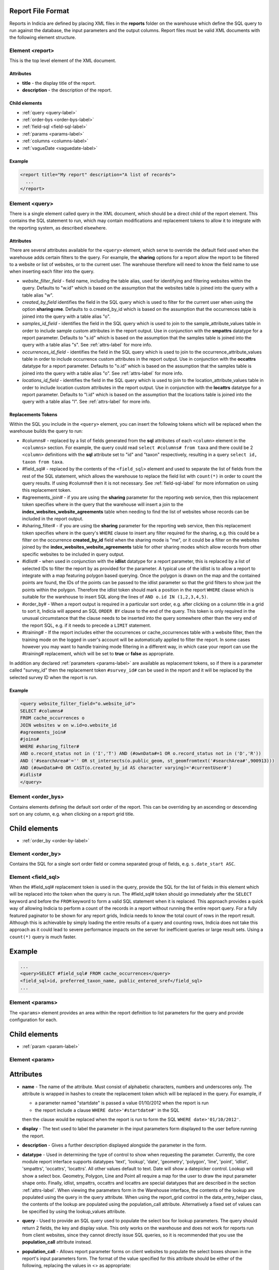 Report File Format
------------------

.. seealso::

  :doc:`tutorial-writing-a-report/index`

.. only:: developer

  We've included the full specification of the report file format here for your
  reference, but don't worry, you are not expected to work through and learn all
  of this during the developer training course!

Reports in Indicia are defined by placing XML files in the **reports** folder on
the warehouse which define the SQL query to run against the database, the
input parameters and the output columns. Report files must be valid XML 
documents with the following element structure.

Element <report>
================

This is the top level element of the XML document.

Attributes
^^^^^^^^^^

* **title** - the display title of the report.
* **description** - the description of the report.

Child elements
^^^^^^^^^^^^^^

* :ref:`query <query-label>`
* :ref:`order-bys <order-bys-label>`
* :ref:`field-sql <field-sql-label>`
* :ref:`params <params-label>`
* :ref:`columns <columns-label>`
* :ref:`vagueDate <vaguedate-label>`

Example
^^^^^^^

.. code-block:: xml

  <report title="My report" description="A list of records">
    ...
  </report>

.. _query-label:

Element <query>
===============

There is a single element called query in the XML document, which should be a 
direct child of the report element. This contains the SQL statement to run, 
which may contain modifications and replacement tokens to allow it to integrate
with the reporting system, as described elsewhere.

Attributes
^^^^^^^^^^

There are several attributes available for the ``<query>`` element, which serve
to override the default field used when the warehouse adds certain filters to 
the query. For example, the **sharing** options for a report allow the report to
be filtered to a website or list of websites, or to the current user. The 
warehouse therefore will need to know the field name to use when inserting each
filter into the query.

* *website_filter_field* - field name, including the table alias, used for 
  identifying and filtering websites within the query. Defaults to "w.id" which
  is based on the assumption that the websites table is joined into the query
  with a table alias "w". 
* *created_by_field* identifies the field in the SQL query which is used to 
  filter for the current user when using the option **sharing=me**. Defaults
  to o.created_by_id which is based on the assumption that the occurrences table
  is joined into the query with a table alias "o".
* *samples_id_field* - identifies the field in the SQL query which is used to 
  join to the sample_attribute_values table in order to include sample custom
  attributes in the report output. Use in conjunction with the **smpattrs**
  datatype for a report parameter. Defaults to "s.id" which is based on the 
  assumption that the samples table is joined into the query with a table alias
  "s". See :ref:`attrs-label` for more info.
* *occurrences_id_field* - identifies the field in the SQL query which is used to 
  join to the occurrence_attribute_values table in order to include occurrence 
  custom attributes in the report output. Use in conjunction with the 
  **occattrs** datatype for a report parameter. Defaults to "o.id" which is 
  based on the assumption that the samples table is joined into the query with a
  table alias "o". See :ref:`attrs-label` for more info.
* *locations_id_field* - identifies the field in the SQL query which is used to 
  join to the location_attribute_values table in order to include location 
  custom attributes in the report output. Use in conjunction with the 
  **locattrs** datatype for a report parameter. Defaults to "l.id" which is 
  based on the assumption that the locations table is joined into the query with 
  a table alias "l". See :ref:`attrs-label` for more info.

Replacements Tokens
^^^^^^^^^^^^^^^^^^^

Within the SQL you include in the ``<query>`` element, you can insert the 
following tokens which will be replaced when the warehouse builds the query to
run:

* #columns# - replaced by a list of fields generated from the **sql** attributes
  of each ``<column>`` element in the ``<columns>`` section. For example, the 
  query could read ``select #columns# from taxa`` and there could be 2
  ``<column>`` definitions with the **sql** attribute set to "id" and "taxon"
  respectively, resulting in a query ``select id, taxon from taxa``.
* #field_sql# - replaced by the contents of the ``<field_sql>`` element and used
  to separate the list of fields from the rest of the SQL statement, which 
  allows the warehouse to replace the field list with ``count(*)`` in order to 
  count the query results. If using #columns# then it is not necessary. See 
  :ref:`field-sql-label` for more information on using this replacement token. 
* #agreements_join# - if you are using the **sharing** parameter for the 
  reporting web service, then this replacement token specifies where in the 
  query that the warehouse will insert a join to the 
  **index_websites_website_agreements** table when needing to find the list of
  websites whose records can be included in the report output.
* #sharing_filter# - if you are using tbe **sharing** parameter for the 
  reporting web service, then this replacement token specifies where in the
  query's ``WHERE`` clause to insert any filter required for the sharing, e.g.
  this could be a filter on the occurrence **created_by_id** field when the 
  sharing mode is "me", or it could be a filter on the websites joined by the 
  **index_websites_website_agreements** table for other sharing modes which 
  allow records from other specific websites to be included in query output.
* #idlist# - when used in conjunction with the **idlist** datatype for a report
  parameter, this is replaced by a list of selected IDs to filter the report by
  as provided for the parameter. A typical use of the idlist is to allow a 
  report to integrate with a map featuring polygon based querying. Once the 
  polygon is drawn on the map and the contained points are found, the IDs of the
  points can be passed to the idlist parameter so that the grid filters to show
  just the points within the polygon. Therefore the idlist token should mark a
  position in the report ``WHERE`` clause which is suitable for the warehouse
  to insert SQL along the lines of ``AND o.id IN (1,2,3,4,5)``.
* #order_by# - When a report output is required in a particular sort order, e.g.
  after clicking on a column title in a grid to sort it, Indicia will append an 
  SQL ``ORDER BY`` clause to the end of the query. This token is only required 
  in the unusual circumstance that the clause needs to be inserted into the 
  query somewhere other than the very end of the report SQL, e.g. if it needs
  to precede a ``LIMIT`` statement. 
* #training# - If the report includes either the occurrences or cache_occurrences table
  with a website filter, then the training mode on the logged in user's account will be
  automatically applied to filter the report. In some cases however you may want to handle
  training mode filtering in a different way, in which case your report can use the 
  #training# replacement, which will be set to **true** or **false** as appropriate.

In addition any declared :ref:`parameters <params-label>` are available as 
replacement tokens, so if there is a parameter called "survey_id" then the
replacement token ``#survey_id#`` can be used in the report and it will be 
replaced by the selected survey ID when the report is run.

Example
^^^^^^^

.. code-block:: xml

  <query website_filter_field="o.website_id">
  SELECT #columns#
  FROM cache_occurrences o
  JOIN websites w on w.id=o.website_id 
  #agreements_join#
  #joins#
  WHERE #sharing_filter# 
  AND o.record_status not in ('I','T') AND (#ownData#=1 OR o.record_status not in ('D','R'))
  AND ('#searchArea#'='' OR st_intersects(o.public_geom, st_geomfromtext('#searchArea#',900913)))
  AND (#ownData#=0 OR CAST(o.created_by_id AS character varying)='#currentUser#')
  #idlist#
  </query>

.. _order-bys-label:

Element <order_bys>
===================

Contains elements defining the default sort order of the report. This can be
overriding by an ascending or descending sort on any column, e.g. when clicking
on a report grid title.

Child elements
--------------

* :ref:`order_by <order-by-label>`

.. _order-by-label:

Element <order_by>
===================

Contains the SQL for a single sort order field or comma separated group of 
fields, e.g. ``s.date_start ASC``.


.. _field-sql-label:

Element <field_sql>
===================

When the #field_sql# replacement token is used in the query, provide the SQL for
the list of fields in this element which will be replaced into the token when 
the query is run. The #field_sql# token should go immediately after the 
``SELECT`` keyword and before the ``FROM`` keyword to form a valid SQL statement
when it is replaced. This approach provides a quick way of allowing Indicia to 
perform a count of the records in a report without running the entire report
query. For a fully featured paginator to be shown for any report grids, Indicia
needs to know the total count of rows in the report result. Although this is 
achievable by simply loading the entire results of a query and counting rows, 
Indicia does not take this approach as it could lead to severe performance
impacts on the server for inefficient queries or large result sets. Using a 
``count(*)``  query is much faster.

Example
-------

.. code-block:: xml

  ...
  <query>SELECT #field_sql# FROM cache_occurrences</query>
  <field_sql>id, preferred_taxon_name, public_entered_sref</field_sql>
  ...

.. _params-label:

Element <params>
=================

The ``<params>`` element provides an area within the report definition to list
parameters for the query and provide configuration for each. 

Child elements
--------------

* :ref:`param <param-label>`

.. _param-label:

Element <param>
====================

Attributes
----------

* **name** -
  The name of the attribute. Must consist of alphabetic characters,
  numbers and underscores only. The attribute is wrapped in hashes to create the
  replacement token which will be replaced in the query. For example, if 
  
  * a parameter named "startdate" is passed a value 01/10/2012 when the report 
    is run
  * the report include a clause ``WHERE date>'#startdate#'`` in the SQL

  then the clause would be replaced when the report is run to form the SQL 
  ``WHERE date>'01/10/2012'``.
* **display** -
  The text used to label the parameter in the input parameters form displayed to 
  the user before running the report.
* **description** -
  Gives a further description displayed alongside the parameter in the form.
* **datatype** -
  Used in determining the type of control to show when requesting the parameter. 
  Currently, the core module report interface supports datatypes 'text', 
  'lookup', 'date', 'geometry', 'polygon', 'line', 'point', 'idlist', 
  'smpattrs', 'occattrs', 'locattrs'. All other values default to text. Date 
  will show a datepicker control. Lookup will show a select box. Geometry, 
  Polygon, Line and Point all require a map for the user to draw the input 
  parameter shape onto. Finally, idlist, smpattrs, occattrs and locattrs are 
  special datatypes that are described in the section :ref:`attrs-label`. When 
  viewing the parameters form in the Warehouse interface, the contents of the 
  lookup are populated using the query in the query attribute. When using the 
  report_grid control in the data_entry_helper class, the contents of the lookup 
  are populated using the population_call attribute. Alternatively a fixed set 
  of values can be specified by using the lookup_values attribute.
* **query** -
  Used to provide an SQL query used to populate the select box for 
  lookup parameters. The query should return 2 fields, the key and display 
  value. This only works on the warehouse and does not work for reports run from
  client websites, since they cannot directly issue SQL queries, so it is 
  recommended that you use the **population_call** attribute instead.
* **population_call** -
  Allows report parameter forms on client websites to populate the select boxes 
  shown in the report's input parameters form. The format of the value specified 
  for this attribute should be either of the following, replacing the values in 
  <> as appropriate: 
  
  * direct:<table name>:<value field>:<caption field>
  * report:<report name>:<value field>:<caption field>

  The first part of the value is set to direct or report to indicate loading 
  data from a table or report respectively. This is followed by the table name
  or report name (including path), then the name of the field which provides
  the underlying parameter value to pass into the report, then finally the name
  of the field which provides the caption to display to the user for this value
  in the drop down. Examples include "direct:survey:id:title" or 
  "report:my_reports/taxon_groups:id:title" where my_reports/taxon_groups.xml 
  is a report which must return fields named id and title. At the moment 
  additional parameters cannot be provided.
* **lookup_values** -
  Allows specification of a fixed list of values for a parameter with the lookup
  datatype. This is an alternative to using population_call to populate the 
  select box in the parameters input form from the database. Specify each entry 
  as key:value with commas between them, for example "all:All,C:Complete,S:Sent 
  for verification,V:Verified".
* **linked_to** -
  Available only for select parameters and allows another select to be specified
  as the parent. In this case, the values in this select are filtered using the 
  value in the parent select. For example, a select for survey might be linked 
  to a select for website, meaning that selecting a website repopulates the list 
  of available surveys.
* **linked_filter_field** -
  Applies when using **linked_to**, and allows the filtered field in the entity 
  accessed by the population_call to be specified. In the above example of a 
  survey lookup linked to a website lookup, the survey lookup would specify this 
  as website_id.
* **emptyvalue** -
  Allows a special value to be used when the parameter is left 
  blank by the user. As an example, take an integer parameter, with SQL syntax 
  WHERE id=#id#. If the user leaves this parameter blank, then invalid SQL is 
  generated (WHERE id=). But, if emptyvalue='0' is specified in the parameter 
  definition, then the SQL generated will be WHERE id=0, which is valid and in 
  most cases will return no records. Consider replacing the SQL with ``WHERE 
  (id=#id# OR #id#=0)`` to create a filter that will return all records when 
  left blank.
* **default** - 
  A parameter with a default value
* **fieldname** -
  Use in conjunction with the **idlist** datatype. For more information see
  :ref:`idlist-label`
* **alias** -
  Use in conjunction with the **idlist** datatype. For more information see
  :ref:`idlist-label`

.. _idlist-label:

More information on the idlist datatype
---------------------------------------

The **idlist** is a special datatype that will not add a control to the input 
form. Instead it provides a hidden input in the form which other code on the 
page can use to filter the report. An example of the use of this field is when 
using the report_map control linked with a report_grid so that clicking on the 
map passes a comma separated list of occurrence IDs into the hidden input, then 
reloads the report grid. In order for this to work it is necessary to provide 2 
additional attributes of the parameter alongside the datatype="idlist". These 
are **fieldname** which defines the name of the field in the SQL (including 
table alias if necessary) and **alias** which is the aliased fieldname that is 
output by the query. The former is used when constructing the SQL report query, 
the latter is used when retrieving the ids to filter against from the report 
output. So, in a simplified report example which includes this SQL:

.. code-block:: sql

  SELECT o.id as occurrence_id FROM occurrences
  WHERE o.deleted=false
  #idlist#

you would expect a parameter defined like:

.. code-block:: xml

  <param name="idlist" display="List of IDs"
      description="Comma separated list of occurrence IDs to filter to." 
      datatype="idlist" fieldname="o.id" alias="occurrence_id" />

Parameters which require additional filters in the WHERE section
----------------------------------------------------------------

If a query should have a filter in the WHERE section only if one of the parameters is 
specified or has a certain value, you can add a ``<where>`` element to the ``<param>``.
For example, a filter on taxon group could include the filter SQL only when a taxon 
group has been specified. 

.. code-block:: xml

  <param name='taxon_groups' display='Taxon Groups' 
      description='Comma separated list of taxon group IDs to filter the report by, if
      any'>
    <join>
      o.taxon_group_id in (#taxon_groups#)
    </join>  
  </param>

It is also possible to qualify the filter, by specifying attributes **operator** 
and **value**. The operator must be set to equal or notequal and the value 
should then be set to define a condition on when this filter is applied to the report 
SQL. In this example, a taxon groups preferences parameter is only applied to the report
if the ownGroups param is checked.

.. code-block:: xml

  <param name="taxon_groups" display="Taxon Groups"
      description="Comma separated list of taxon group IDs to filter the report by, if
      any"/>
  <param name="ownGroups"
    <join>
      o.taxon_group_id in (#taxon_groups#)
    </join>  
  </param>
  
Parameters which require additional joins
-----------------------------------------

Sometimes, a query join is required in a report only when a parameter has a 
value, or has a certain value. Including the join in the report at all times 
would normally reduce performance of the report even when the join was not 
necessary. For example, a parameter filtering on the record's survey title might 
require a join to the surveys table which would not otherwise be required. In 
this case, specify a child element of the parameter called ``<join>`` which 
contains the join SQL, and ensure that the query contains the ``#joins#`` tag so 
that the pre-processor knows where to insert the join. The following example is 
from a verification report which only includes a join to the locations table if 
the expert's region of expertise is specified:

.. code-block:: xml

  <param name='expertise_location' display='Location of Expertise' 
      description='Provide the location in which your expertise applies' 
      datatype='lookup' population_call='direct:location:id:name'>
    <join>
      JOIN locations lexpert ON st_intersects(lexpert.boundary_geom, s.geom) 
        AND lexpert.id=#expertise_location#
    </join>  
  </param>

It is also possible to qualify the join, by specifying attributes **operator** 
and **value**. The operator must be set to equal or notequal and the value 
should then be set to define a filter on when this join is applied to the report 
SQL. 

.. _attrs-label:

Optional custom attributes
--------------------------

The parameter datatypes *smpattrs*, *occattrs* and *locattrs* are special types 
used to allow the input of a comma separated list of custom attributes to be 
added to the report output. Attributes can be sample attributes, occurrence 
attributes and location attributes respectively and can be provided either by 
specifying the attribute caption or ID in the comma separated list. A third option is to 
specify a hash followed by the key of a system function in which case the appropriate
attributes for that system function will be automatically pulled into the report. For 
example you might include the sex, stage and identifier of a record by referring to the 
system functions of the columns as ::

  smpattrs=#sex,#stage,#det_full_name
  
To use parameters of these types it is necessary to fulfill several requirements in the 
way your report is specified:

#. The report must use the *field_sql* element to separate the field list from 
   the SQL statement, so that additional fields can be added to the list as 
   required.
#. The report query must contain a tag *#joins#* in the SQL in a position where 
   additional joins can be inserted.
#. The query must include a table which contains the ID attribute that the 
   attribute values are linked to, for example the sample ID, occurrence ID or 
   location ID.
#. If the ID fields can be referred to in the SQL using *s.id*, *o.id* and 
   *l.id* then no further changes are required. You can override these defaults, 
   for example if you have a query listing occurrences which does not join in the 
   samples table but need to be able to add sample attribute values. In this 
   case, the query element needs an attribute *samples_id_field* which 
   identifies the field reference that can be used in the SQL to join to the 
   sample, in this case *o.sample_id*.

You can also use the output column as if it were a normally declared column in 
your report. This lets you specify the column details in the report_grid options 
to show or hide a column, set the caption etc, or to specify the column in the 
extraParams in order to filter for a specific column value. To do this you need 
to work out the name of the custom attribute's report column. This will be of 
the pattern *attr_(location|sample|occurrence)_(ref)*, where ref is the 
attribute's ID or caption depending on how you requested the attribute 
originally, with the caption being converted to lowercase and all 
non-alphanumeric characters converted to underscores. There is also a second 
hidden column added called *attr_id_(location|sample|occurrence)_(ref)* which 
contains the attribute value table's ID useful if you need to identify which 
record to update to change the data underlying the report. For example, if a 
sample attribute has ID 4 and caption "CMS User ID" then you can request this in 
either of the following ways:

==============================  =======================  =====================================
Parameter request for smpattrs  Output column name       sample_attribute_value.id column name
==============================  =======================  =====================================
4	                              attr_location_4	         attr_id_location_4
CMS User ID                     attr_sample_cms_user_id  attr_id_location_cms_user_id
==============================  =======================  =====================================

For system function references, there is just a single column called attr followed by an
underscore then the key of the system function, e.g. attr_det_full_name.

.. _columns-label: 

Element <columns>
=================

The ``<columns>`` element provides an area within the report definition to list
output columns and provide configuration for each column. A report which lists
the columns directly in the ``<query>`` element's SQL statement does not need
to specify the columns here to work, although the flexibility of the report is
greatly increased if columns are specified.

Child elements
--------------

* :ref:`column <column-label>`

.. _column-label:

Element <column>
================

Provides the definition of a single output column for the report query.

Attributes
----------

* **name**
  Should match the name used in the query:

  * ``SELECT foo FROM websites`` should have name *foo*
  * ``SELECT bar AS baz FROM websites`` should have name *baz* (not *bar*)
  * ``SELECT w.foo FROM websites`` should have name foo, not w.foo, though where 
    there is ambiguity renaming your columns with 'AS' is the recommended 
    solution. Failing to match this correctly may leave phantom columns in the 
    report.

* **display**
  Will be displayed as the column header.
* **style** 
  Provides CSS which will be applied to the column of the output HTML table 
  (though not the header).
* **class**
  Defines a css class that will be applied to the body cells in the column.
  For example, in a species column you can specify "sci binomial" to define that 
  this is the name part of the row. This can then be detected as a `Species 
  Microformat <http://microformats.org/wiki/species>`_.
* **visible** can be set to false to hide a column.
* **img** can be set to true for a field that contains the filename of an image 
  uploaded to the Warehouse. This will then be replaced by a thumbnail of the 
  image, with support for FancyBox image popups to show the full image size. 
  Multiple images can be comma separated in the field output to output mutiple
  thumbnails.
* **mappable** can be set to true to declare a column which can then be output 
  using the ``report_helper`` class' ``report_map`` method. The column must 
  output a `WKT <http://en.wikipedia.org/wiki/Well-known_text>`_ definition of 
  the geometry to be mapped, e.g. the column definition in the SQL might be 
  ``st_astext(geom)``.
* **orderby** can be set to the name of another column in the report (including 
  hidden columns) when a column that is logically selected for sorting 
  physically uses another column to provide the sort order. For example terms in 
  Indicia termlists support a sort_order field which gives an optional non-
  alphabetical sort order for the list of terms (good, better, best is an 
  example of a non-alphabetical but logical sort order). By specifying 
  ``orderby="sort_order"`` for the term column, this causes the logical rather
  than alphabetical sort to be used when clicking on this column's header.
* **datatype** can be used to declare the datatype of a column to enable column 
  filtering in the grid. Set to one of text, date, integer or float. When set,
  a text box is shown at the top of the column into which the user can type
  filters.
* **aggregate**
  Described in the section :ref:`declaring-column-sql-label` below.
* **distincton**
  Described in the section :ref:`declaring-column-sql-label` below.
* **in_count** 
  Described in the section :ref:`declaring-column-sql-label` below.
* **on_demand** can be set to true to mark a column which does not need to be included in 
  the results set, but can be used in the report filter on demand. A good example of the
  use of this is when a report grid and a report map are on the same page and 
  synchronised. The report grid allows column based filtering, but the report used to 
  populate the map must be as efficient as possible and therefore should only return the
  geometry related data. The filterable grid columns can be included in the map report so 
  that the map report can have the exact same filter applied when the grid is filtered
  without impacting on the performance of the map load.
* **internal_sql**

* **feature_style** can be used when there is a mappable column on the report, 
  to define a column which provides the value for one of the map styling 
  parameters supported in OpenLayers. Supported options include **strokeColor** 
  (a CSS colour specification, e.g. '#00FF00'), **strokeOpacity** (a number from 
  0 to 1), **strokeWidth** (number of pixels wide to draw the perimeter line), 
  **strokeDashStyle** (dot, dash, dashdot, longdash, longdashdot or solid), 
  **fillColor** (as strokeColor), fillOpacity (as strokeOpacity) graphicZIndex (higher 
  number draws on top of lower number). For example, a report could vary the opacity of 
  output grid references on the map according to size by including this column in the SQL:

  .. code-block:: sql

    length(s.entered_sref) / 24.0 as fillopacity,

  This column then has a definition:

  .. code-block:: xml

    <column name='fillopacity' visible='false' feature_style="fillOpacity"  />

.. _declaring-column-sql-label:

Declaring SQL for each column
-----------------------------

There are certain limitations to what the Indicia reporting engine can do with 
the columns SQL all defined in a single block, either in the query or using the 
``<field_sql>`` element. For example, any query with aggregate functions in it 
cannot return an accurate record count for the grid paginator. Consider the 
following query:

.. code-block:: sql

  select l.id, l.name, count(s.id) as sample_count
  from locations l
  join samples s on s.location_id=l.id
  group by l.id, l.name

This returns a list of locations with their sample counts. If we use the 
``<field_sql>`` approach, then Indicia will run a select count(*) query to get 
the count of records for the paginator, since this will return the count of 
sample records not the count of locations. To get round these restrictions, you 
can define the SQL for each field in the ``<column>`` definition using an 
attribute called ``sql`` then specify a replacement in the SQL statement 
*#columns#*. You don’t need to define each field’s alias as the column name will 
be used for that (since they must be the same). You can also define attributes 
aggregate (set to true for columns that define an aggregate function so they can 
be skipped in the count query), distincton (set to true for any columns that you 
don’t want to duplicate ever) and in_count (set to true if the column should be 
included in the count query, which defaults to true for distincton columns but 
false otherwise). To illustrate these points, here is the SQL and column list 
for the above query:

.. code-block:: xml

  <query>
  select #columns#
  from locations l
  join samples s on s.location_id=l.id
  group by l.id, l.name
  </query>
  <columns>
  <column name="id" sql="l.id" />
  <column name="name" sql="l.name " />
  <column name="sample_count" sql="count(s.id)" aggregate="true" />
  </columns>

By marking the aggregate column, then Indicia is able to correctly count the 
distinct non-aggregate values enabling the pager for a report grid to know the 
correct number of pages. To illustrate the use of distincton, consider writing a 
query which returns a list of locations plus a sample date, where you don’t 
actually care which sample date is returned (you just want to know that it has 
been sampled). Here's the query to do this:

.. code-block:: sql

  select distinct on (l.id) l.id, l.name, s.date_start
  from locations l
  join samples s on s.location_id=l.id

Here's how you could represent that in report XML:

.. code-block:: xml

  <sql>
  select #columns#
  from locations l
  join samples s on s.location_id=l.id
  </sql>
  <columns>
  <column name="id" sql="l.id" distincton="true" />
  <column name="name" sql="l.name " />
  <column name="date" sql="s.date_start" />
  </columns>

Note that the **distincton** support was added for Indicia 0.8 and is not 
available in earlier versions.

.. _vaguedate-label:

Element <vagueDate>
===================

By default, vague dates provided as a **date_start**, **date_end** and 
**date_type** field in the report output columns are processed to result in a 
single **date** column containing the vague date as a readable string. It is 
possible to override this behaviour and leave the original columns in place, by 
adding the following element to the ``<report>`` element in the xml:

.. code-block:: xml

  <vagueDate enableProcessing="false" />

When vague date processing is enabled, as an example your query might output the 
following table:

=================  ===============  ================
sample_date_start  sample_date_end  sample_date_type
=================  ===============  ================
2011-12-14	       2011-12-14	      D
2010-01-01	       2011-12-31	      Y
=================  ===============  ================

This would be output as:

===================  =================  ==================  ===========
*sample_date_start*  *sample_date_end*  *sample_date_type*  sample_date
===================  =================  ==================  ===========
2011-12-14           2011-12-14         D                   14/12/2011
2010-01-01           2010-12-31         Y                   2010
===================  =================  ==================  ===========

Note that the columns with titles in italics are not visible in the output grid,
though the data is returned in the dataset so is accessible. 
